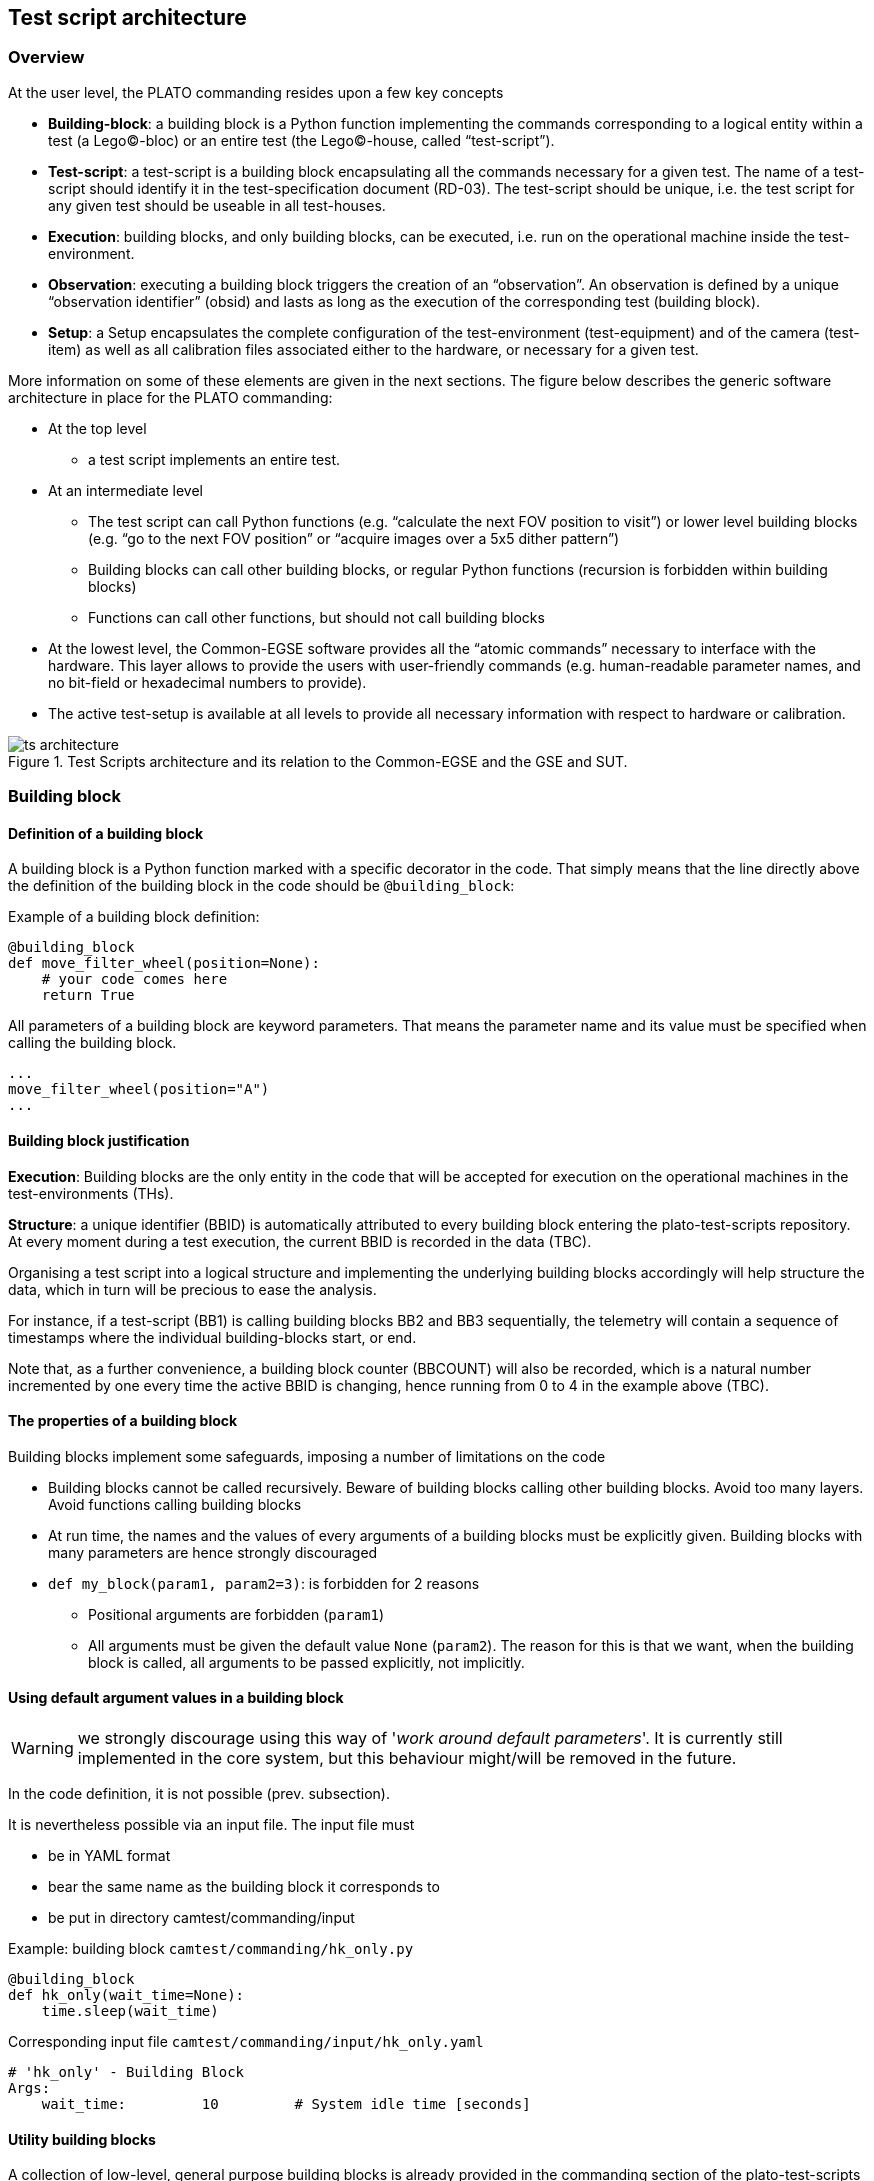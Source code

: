 == Test script architecture

=== Overview

At the user level, the PLATO commanding resides upon a few key concepts

* *Building-block*: a building block is a Python function implementing the commands corresponding to a logical entity within a test (a Lego©-bloc) or an entire test (the Lego©-house, called “test-script”).
* *Test-script*: a test-script is a building block encapsulating all the commands necessary for a given test. The name of a test-script should identify it in the test-specification document (RD-03). The test-script should be unique, i.e. the test script for any given test should be useable in all test-houses.
* *Execution*: building blocks, and only building blocks, can be executed, i.e. run on the operational machine inside the test-environment.
* *Observation*: executing a building block triggers the creation of an “observation”. An observation is defined by a unique “observation identifier” (obsid) and lasts as long as the execution of the corresponding test (building block).
* *Setup*:  a Setup encapsulates the complete configuration of the test-environment (test-equipment) and of the camera (test-item) as well as all calibration files associated either to the hardware, or necessary for a given test.

More information on some of these elements are given in the next sections. The figure below describes the generic software architecture in place for the PLATO commanding:

* At the top level
    - a test script implements an entire test.
* At an intermediate level
    - The test script can call Python functions (e.g. “calculate the next FOV position to visit”) or lower level building blocks (e.g. “go to the next FOV position” or “acquire images over a 5x5 dither pattern”)
    - Building blocks can call other building blocks, or regular Python functions (recursion is forbidden within building blocks)
    - Functions can call other functions, but should not call building blocks
* At the lowest level, the Common-EGSE software provides all the “atomic commands” necessary to interface with the hardware. This layer allows to provide the users with user-friendly commands (e.g. human-readable parameter names, and no bit-field or hexadecimal numbers to provide).
* The active test-setup is available at all levels to provide all necessary information with respect to hardware or calibration.

.Test Scripts architecture and its relation to the Common-EGSE and the GSE and SUT.
image::../images/ts-architecture.png[]


=== Building block

==== Definition of a building block

A building block is a Python function marked with a specific decorator in the code. That simply means that the line directly above the definition of the building block in the code should be `@building_block`:

Example of a building block definition:
[source]
----
@building_block
def move_filter_wheel(position=None):
    # your code comes here
    return True
----
All parameters of a building block are keyword parameters. That means the parameter name and its value must be specified when calling the building block.
[source]
----
...
move_filter_wheel(position="A")
...
----

==== Building block justification

*Execution*: Building blocks are the only entity in the code that will be accepted for execution on the operational machines in the test-environments (THs).

*Structure*: a unique identifier (BBID) is automatically attributed to every building block entering the plato-test-scripts repository. At every moment during a test execution, the current BBID is recorded in the data (TBC).

Organising a test script into a logical structure and implementing the underlying building blocks accordingly will help structure the data, which in turn will be precious to ease the analysis.

For instance, if a test-script (BB1) is calling building blocks BB2 and BB3 sequentially, the telemetry will contain a sequence of timestamps where the individual building-blocks start, or end.

Note that, as a further convenience, a building block counter (BBCOUNT) will also be recorded, which is a natural number incremented by one every time the active BBID is changing, hence running from 0 to 4 in the example above (TBC).

==== The properties of a building block

Building blocks implement some safeguards, imposing a number of limitations on the code

* Building blocks cannot be called recursively. Beware of building blocks calling other building blocks. Avoid too many layers. Avoid functions calling building blocks
* At run time, the names and the values of every arguments of a building blocks must be explicitly given. Building blocks with many parameters are hence strongly discouraged
* `def my_block(param1, param2=3)`: is forbidden for 2 reasons
    - Positional arguments are forbidden (`param1`)
    - All arguments must be given the default value `None` (`param2`). The reason for this is that we want, when the building block is called, all arguments to be passed explicitly, not implicitly.

==== Using default argument values in a building block

WARNING: we strongly discourage using this way of '_work around default parameters_'. It is currently still implemented in the core system, but this behaviour might/will be removed in the future.

In the code definition, it is not possible (prev. subsection).

It is nevertheless possible via an input file. The input file must

* be in YAML format
* bear the same name as the building block it corresponds to
* be put in directory camtest/commanding/input

Example: building block `camtest/commanding/hk_only.py`
[source]
----
@building_block
def hk_only(wait_time=None):
    time.sleep(wait_time)
----
Corresponding input file `camtest/commanding/input/hk_only.yaml`
----
# 'hk_only' - Building Block
Args:
    wait_time:         10         # System idle time [seconds]
----

==== Utility building blocks

A collection of low-level, general purpose building blocks is already provided in the commanding section of the plato-test-scripts (`camtest/commanding`), to help the test-developer, for instance to manipulate some hardware device, tune the OGSE light intensity, set the FEEs in different operating modes, acquire a number of full-frame images etc.
